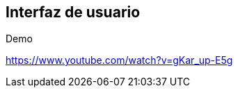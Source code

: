 == Interfaz de usuario



[role="arc42help"]
****
.Demo
https://www.youtube.com/watch?v=gKar_up-E5g

//video::videos\User_Interface.mp4["Prototipo UI"]

****
